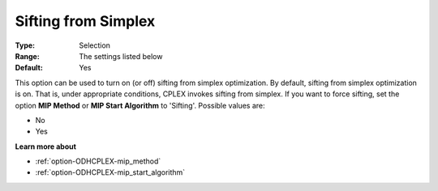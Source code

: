 .. _option-ODHCPLEX-sifting_from_simplex:


Sifting from Simplex
====================



:Type:	Selection	
:Range:	The settings listed below	
:Default:	Yes	



This option can be used to turn on (or off) sifting from simplex optimization. By default, sifting from simplex optimization is on. That is, under appropriate conditions, CPLEX invokes sifting from simplex. If you want to force sifting, set the option **MIP Method**  or **MIP Start Algorithm**  to 'Sifting'. Possible values are:



*	No
*	Yes




**Learn more about** 

*	:ref:`option-ODHCPLEX-mip_method`  
*	:ref:`option-ODHCPLEX-mip_start_algorithm`  
